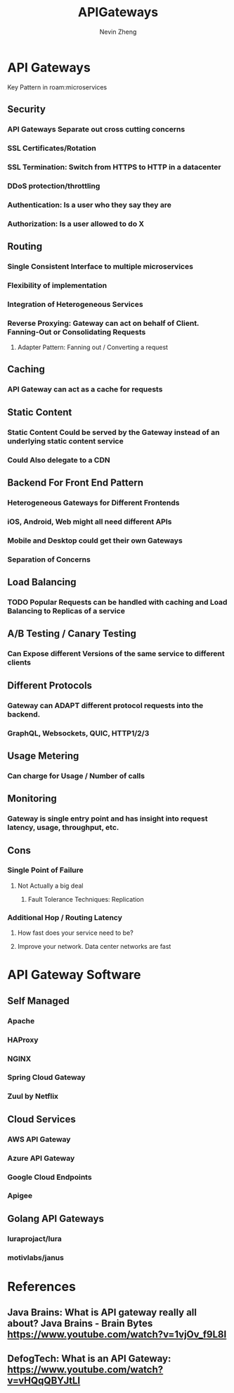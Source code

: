 #+TITLE: APIGateways
#+AUTHOR: Nevin Zheng
#+LAST MODIFIED: Wed Jun  9 10:31:25 2021
#+roam_tags: microservices apigateway

* API Gateways
Key Pattern in roam:microservices
** Security
*** API Gateways Separate out cross cutting concerns
*** SSL Certificates/Rotation
*** SSL Termination: Switch from HTTPS to HTTP in a datacenter
*** DDoS protection/throttling
*** Authentication: Is a user who they say they are
*** Authorization: Is a user allowed to do X

** Routing
*** Single Consistent Interface to multiple microservices
*** Flexibility of implementation
*** Integration of Heterogeneous Services
*** Reverse Proxying: Gateway can act on behalf of Client. Fanning-Out or Consolidating Requests
**** Adapter Pattern: Fanning out / Converting a request

** Caching
*** API Gateway can act as a cache for requests
** Static Content
*** Static Content Could be served by the Gateway instead of an underlying static content service
*** Could Also delegate to a CDN

** Backend For Front End Pattern
*** Heterogeneous Gateways for Different Frontends
*** iOS, Android, Web might all need different APIs
*** Mobile and Desktop could get their own Gateways
*** Separation of Concerns

** Load Balancing
*** TODO Popular Requests can be handled with caching and Load Balancing to Replicas of a service

** A/B Testing / Canary Testing
*** Can Expose different Versions of the same service to different clients

** Different Protocols
*** Gateway can ADAPT different protocol requests into the backend.
*** GraphQL, Websockets, QUIC, HTTP1/2/3

** Usage Metering
*** Can charge for Usage / Number of calls

** Monitoring
*** Gateway is single entry point and has insight into request latency, usage, throughput, etc.

** Cons
*** Single Point of Failure
**** Not Actually a big deal
***** Fault Tolerance Techniques: Replication
*** Additional Hop / Routing Latency
**** How fast does your service need to be?
**** Improve your network. Data center networks are fast

* API Gateway Software
** Self Managed
*** Apache
*** HAProxy
*** NGINX
*** Spring Cloud Gateway
*** Zuul by Netflix

** Cloud Services
*** AWS API Gateway
*** Azure API Gateway
*** Google Cloud Endpoints
*** Apigee

** Golang API Gateways
*** luraprojact/lura
*** motivlabs/janus


* References
** Java Brains: What is API gateway really all about? Java Brains - Brain Bytes https://www.youtube.com/watch?v=1vjOv_f9L8I
** DefogTech: What is an API Gateway: https://www.youtube.com/watch?v=vHQqQBYJtLI
